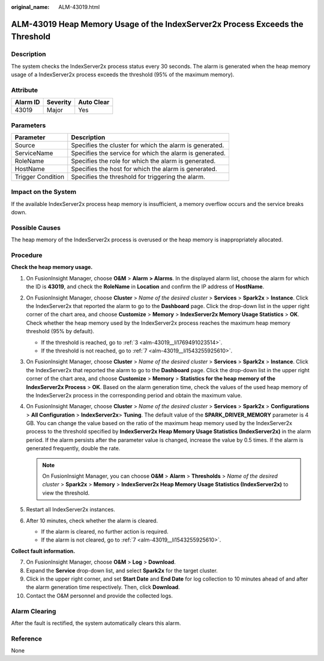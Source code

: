 :original_name: ALM-43019.html

.. _ALM-43019:

ALM-43019 Heap Memory Usage of the IndexServer2x Process Exceeds the Threshold
==============================================================================

Description
-----------

The system checks the IndexServer2x process status every 30 seconds. The alarm is generated when the heap memory usage of a IndexServer2x process exceeds the threshold (95% of the maximum memory).

Attribute
---------

======== ======== ==========
Alarm ID Severity Auto Clear
======== ======== ==========
43019    Major    Yes
======== ======== ==========

Parameters
----------

+-------------------+---------------------------------------------------------+
| Parameter         | Description                                             |
+===================+=========================================================+
| Source            | Specifies the cluster for which the alarm is generated. |
+-------------------+---------------------------------------------------------+
| ServiceName       | Specifies the service for which the alarm is generated. |
+-------------------+---------------------------------------------------------+
| RoleName          | Specifies the role for which the alarm is generated.    |
+-------------------+---------------------------------------------------------+
| HostName          | Specifies the host for which the alarm is generated.    |
+-------------------+---------------------------------------------------------+
| Trigger Condition | Specifies the threshold for triggering the alarm.       |
+-------------------+---------------------------------------------------------+

Impact on the System
--------------------

If the available IndexServer2x process heap memory is insufficient, a memory overflow occurs and the service breaks down.

Possible Causes
---------------

The heap memory of the IndexServer2x process is overused or the heap memory is inappropriately allocated.

Procedure
---------

**Check the heap memory usage.**

#. On FusionInsight Manager, choose **O&M** > **Alarm** **> Alarms**. In the displayed alarm list, choose the alarm for which the ID is **43019**, and check the **RoleName** in **Location** and confirm the IP address of **HostName**.

#. On FusionInsight Manager, choose **Cluster** > *Name of the desired cluster* > **Services** > **Spark2x** > **Instance**. Click the IndexServer2x that reported the alarm to go to the **Dashboard** page. Click the drop-down list in the upper right corner of the chart area, and choose **Customize** > **Memory** > **IndexServer2x Memory Usage Statistics** > **OK**. Check whether the heap memory used by the IndexServer2x process reaches the maximum heap memory threshold (95% by default).

   -  If the threshold is reached, go to :ref:`3 <alm-43019__li1769491023514>`.
   -  If the threshold is not reached, go to :ref:`7 <alm-43019__li1543255925610>`.

#. .. _alm-43019__li1769491023514:

   On FusionInsight Manager, choose **Cluster** > *Name of the desired cluster* > **Services** > **Spark2x** > **Instance**. Click the IndexServer2x that reported the alarm to go to the **Dashboard** page. Click the drop-down list in the upper right corner of the chart area, and choose **Customize** > **Memory** > **Statistics for the heap memory of the IndexServer2x Process** > **OK**. Based on the alarm generation time, check the values of the used heap memory of the IndexServer2x process in the corresponding period and obtain the maximum value.

#. On FusionInsight Manager, choose **Cluster** > *Name of the desired cluster* > **Services** > **Spark2x** > **Configurations** > **All Configuration** > **IndexServer2x**> **Tuning**. The default value of the **SPARK_DRIVER_MEMORY** parameter is 4 GB. You can change the value based on the ratio of the maximum heap memory used by the IndexServer2x process to the threshold specified by **IndexServer2x Heap Memory Usage Statistics (IndexServer2x)** in the alarm period. If the alarm persists after the parameter value is changed, increase the value by 0.5 times. If the alarm is generated frequently, double the rate.

   .. note::

      On FusionInsight Manager, you can choose **O&M** > **Alarm** > **Thresholds** > *Name of the desired cluster* > **Spark2x** > **Memory** > **IndexServer2x Heap Memory Usage Statistics (IndexServer2x)** to view the threshold.

#. Restart all IndexServer2x instances.

#. After 10 minutes, check whether the alarm is cleared.

   -  If the alarm is cleared, no further action is required.
   -  If the alarm is not cleared, go to :ref:`7 <alm-43019__li1543255925610>`.

**Collect fault information.**

7.  .. _alm-43019__li1543255925610:

    On FusionInsight Manager, choose **O&M** > **Log** > **Download**.

8.  Expand the **Service** drop-down list, and select **Spark2x** for the target cluster.

9.  Click |image1| in the upper right corner, and set **Start Date** and **End Date** for log collection to 10 minutes ahead of and after the alarm generation time respectively. Then, click **Download**.

10. Contact the O&M personnel and provide the collected logs.

Alarm Clearing
--------------

After the fault is rectified, the system automatically clears this alarm.

Reference
---------

None

.. |image1| image:: /_static/images/en-us_image_0269417545.png
